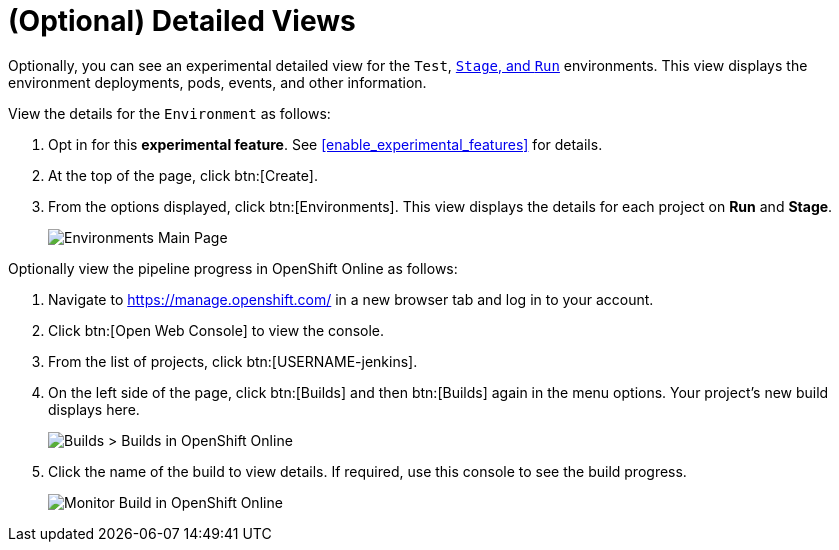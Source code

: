 [#optional_detailed_views]
= (Optional) Detailed Views

Optionally, you can see an experimental detailed view for the `Test`, <<about_stage_run,`Stage`, and `Run`>> environments. This view displays the environment deployments, pods, events, and other information.

View the details for the `Environment` as follows:

. Opt in for this *experimental feature*. See <<enable_experimental_features>> for details.

. At the top of the page, click btn:[Create].

. From the options displayed, click btn:[Environments]. This view displays the details for each project on *Run* and *Stage*.
+
image::environments.png[Environments Main Page]

Optionally view the pipeline progress in OpenShift Online as follows:

. Navigate to https://manage.openshift.com/ in a new browser tab and log in to your account.

. Click btn:[Open Web Console] to view the console.

. From the list of projects, click btn:[USERNAME-jenkins].

. On the left side of the page, click btn:[Builds] and then btn:[Builds] again in the menu options. Your project's new build displays here.
+
image::builds_builds.png[Builds > Builds in OpenShift Online]
+
. Click the name of the build to view details. If required, use this console to see the build progress.
+
image::monitor_build.png[Monitor Build in OpenShift Online]

